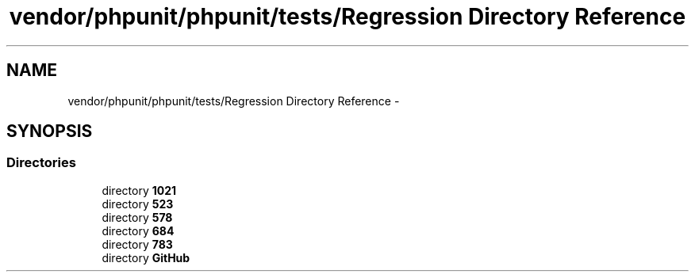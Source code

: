 .TH "vendor/phpunit/phpunit/tests/Regression Directory Reference" 3 "Tue Apr 14 2015" "Version 1.0" "VirtualSCADA" \" -*- nroff -*-
.ad l
.nh
.SH NAME
vendor/phpunit/phpunit/tests/Regression Directory Reference \- 
.SH SYNOPSIS
.br
.PP
.SS "Directories"

.in +1c
.ti -1c
.RI "directory \fB1021\fP"
.br
.ti -1c
.RI "directory \fB523\fP"
.br
.ti -1c
.RI "directory \fB578\fP"
.br
.ti -1c
.RI "directory \fB684\fP"
.br
.ti -1c
.RI "directory \fB783\fP"
.br
.ti -1c
.RI "directory \fBGitHub\fP"
.br
.in -1c
